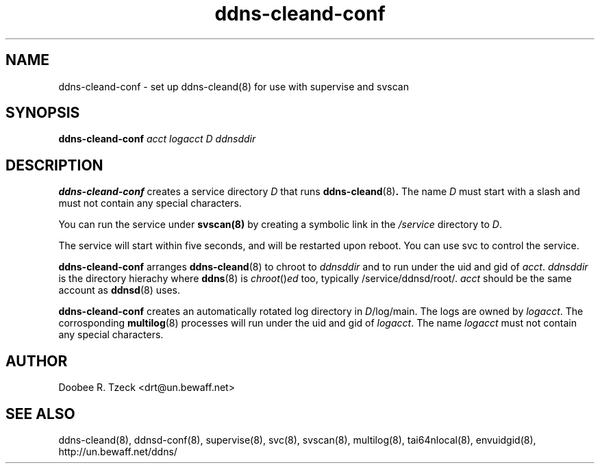 .TH ddns-cleand-conf 8
.SH NAME
ddns-cleand-conf \- set up ddns-cleand(8) for use with supervise
and svscan
.SH SYNOPSIS
.B ddns-cleand-conf
.I acct logacct D ddnsddir 
.SH DESCRIPTION
.B ddns-cleand-conf
creates a service directory 
.I D 
that runs 
.BR ddns-cleand (8) .
The name 
.I D 
must start with a slash and must not contain any special characters. 
.P
You can run the service under 
.BR svscan(8)
by creating a symbolic link in the 
.I /service 
directory to
.IR D .
.P
The service will start within five seconds, and will be restarted 
upon reboot. You can use svc to control the service. 
.P
.B ddns-cleand-conf
arranges  
.BR ddns-cleand (8) 
to chroot to 
.I ddnsddir
and to run under the uid and gid of 
.IR acct .
.I ddnsddir
is the directory hierachy where
.BR ddns (8)
is 
.IR chroot () ed 
too, typically /service/ddnsd/root/.
.I acct 
should be the same account as 
.BR ddnsd (8) 
uses.
.P
.B ddns-cleand-conf
creates an automatically rotated log directory in 
.IR D /log/main. 
The logs are owned by 
.IR logacct . 
The corrosponding 
.BR multilog (8) 
processes will run under the uid and gid of 
.IR logacct . 
The name
.I logacct 
must not contain any special characters. 
.SH AUTHOR
Doobee R. Tzeck <drt@un.bewaff.net> 
.SH SEE ALSO
ddns-cleand(8),
ddnsd-conf(8),
supervise(8),
svc(8),
svscan(8),
multilog(8),
tai64nlocal(8),
envuidgid(8),
http://un.bewaff.net/ddns/
